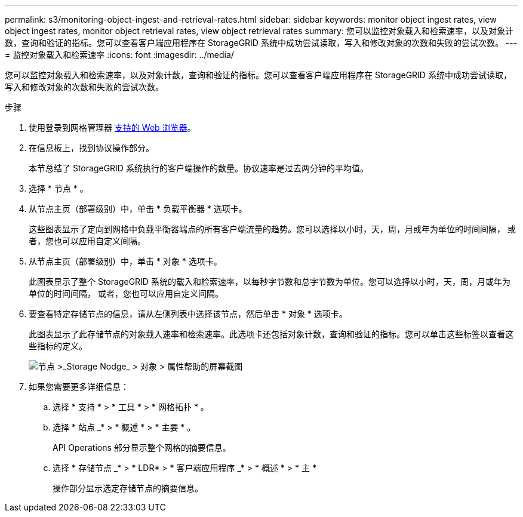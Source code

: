 ---
permalink: s3/monitoring-object-ingest-and-retrieval-rates.html 
sidebar: sidebar 
keywords: monitor object ingest rates, view object ingest rates, monitor object retrieval rates, view object retrieval rates 
summary: 您可以监控对象载入和检索速率，以及对象计数，查询和验证的指标。您可以查看客户端应用程序在 StorageGRID 系统中成功尝试读取，写入和修改对象的次数和失败的尝试次数。 
---
= 监控对象载入和检索速率
:icons: font
:imagesdir: ../media/


[role="lead"]
您可以监控对象载入和检索速率，以及对象计数，查询和验证的指标。您可以查看客户端应用程序在 StorageGRID 系统中成功尝试读取，写入和修改对象的次数和失败的尝试次数。

.步骤
. 使用登录到网格管理器 xref:../admin/web-browser-requirements.adoc[支持的 Web 浏览器]。
. 在信息板上，找到协议操作部分。
+
本节总结了 StorageGRID 系统执行的客户端操作的数量。协议速率是过去两分钟的平均值。

. 选择 * 节点 * 。
. 从节点主页（部署级别）中，单击 * 负载平衡器 * 选项卡。
+
这些图表显示了定向到网格中负载平衡器端点的所有客户端流量的趋势。您可以选择以小时，天，周，月或年为单位的时间间隔， 或者，您也可以应用自定义间隔。

. 从节点主页（部署级别）中，单击 * 对象 * 选项卡。
+
此图表显示了整个 StorageGRID 系统的载入和检索速率，以每秒字节数和总字节数为单位。您可以选择以小时，天，周，月或年为单位的时间间隔， 或者，您也可以应用自定义间隔。

. 要查看特定存储节点的信息，请从左侧列表中选择该节点，然后单击 * 对象 * 选项卡。
+
此图表显示了此存储节点的对象载入速率和检索速率。此选项卡还包括对象计数，查询和验证的指标。您可以单击这些标签以查看这些指标的定义。

+
image::../media/nodes_storage_node_objects_help.png[节点 >_Storage Nodge_ > 对象 > 属性帮助的屏幕截图]

. 如果您需要更多详细信息：
+
.. 选择 * 支持 * > * 工具 * > * 网格拓扑 * 。
.. 选择 * 站点 _* > * 概述 * > * 主要 * 。
+
API Operations 部分显示整个网格的摘要信息。

.. 选择 * 存储节点 _* > * LDR* > * 客户端应用程序 _* > * 概述 * > * 主 *
+
操作部分显示选定存储节点的摘要信息。





